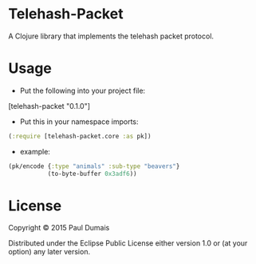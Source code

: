 * Telehash-Packet

A Clojure library that implements the telehash packet protocol.

* Usage
- Put the following into your project file:
[telehash-packet "0.1.0"]
- Put this in your namespace imports:
#+begin_src clojure
(:require [telehash-packet.core :as pk])
#+end_src
- example:
#+begin_src clojure
(pk/encode {:type "animals" :sub-type "beavers"}
           (to-byte-buffer 0x3adf6))
              
#+end_src

* License

Copyright © 2015 Paul Dumais

Distributed under the Eclipse Public License either version 1.0 or (at
your option) any later version.
